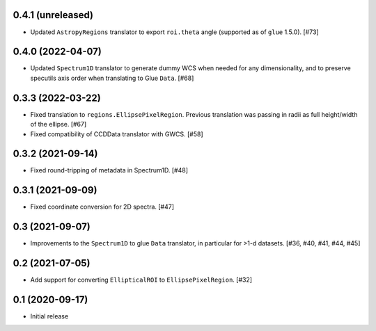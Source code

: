 0.4.1 (unreleased)
------------------

- Updated ``AstropyRegions`` translator to export ``roi.theta`` angle
  (supported as of ``glue`` 1.5.0). [#73]

0.4.0 (2022-04-07)
------------------

- Updated ``Spectrum1D`` translator to generate dummy WCS when needed for any
  dimensionality, and to preserve specutils axis order when translating
  to Glue ``Data``. [#68]

0.3.3 (2022-03-22)
------------------

- Fixed translation to ``regions.EllipsePixelRegion``. Previous translation
  was passing in radii as full height/width of the ellipse. [#67]

- Fixed compatibility of CCDData translator with GWCS. [#58]

0.3.2 (2021-09-14)
------------------

- Fixed round-tripping of metadata in Spectrum1D. [#48]

0.3.1 (2021-09-09)
------------------

- Fixed coordinate conversion for 2D spectra. [#47]

0.3 (2021-09-07)
----------------

- Improvements to the ``Spectrum1D`` to glue ``Data`` translator, in particular
  for >1-d datasets. [#36, #40, #41, #44, #45]

0.2 (2021-07-05)
----------------

- Add support for converting ``EllipticalROI`` to ``EllipsePixelRegion``. [#32]

0.1 (2020-09-17)
----------------

- Initial release
